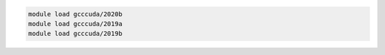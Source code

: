 .. code-block:: console

    module load gcccuda/2020b
    module load gcccuda/2019a
    module load gcccuda/2019b
